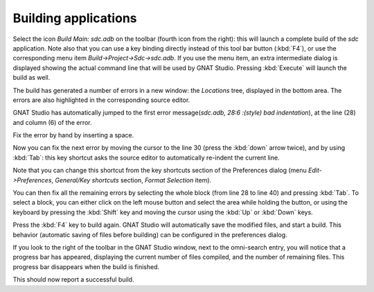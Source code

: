 *********************
Building applications
*********************

Select the icon `Build Main: sdc.adb` on the toolbar (fourth icon from the
right): this will launch a complete build of the *sdc* application. Note also
that you can use a key binding directly instead of this tool bar button
(:kbd:`F4`), or use the corresponding menu item `Build->Project->Sdc->sdc.adb`.
If you use the menu item, an extra intermediate dialog is displayed showing the
actual command line that will be used by GNAT Studio. Pressing :kbd:`Execute`
will launch the build as well.

The build has generated a number of errors in a new window: the *Locations*
tree, displayed in the bottom area. The errors are also highlighted in the
corresponding source editor.

GNAT Studio has automatically jumped to the first error message(*sdc.adb,
28:6  :(style) bad indentation*), at the line (28) and column (6) of the error.

Fix the error by hand by inserting a space.

Now you can fix the next error by moving the cursor to the line 30 (press the
:kbd:`down` arrow twice), and by using :kbd:`Tab`: this key
shortcut asks the source editor to automatically re-indent the current line.

Note that you can change this shortcut from the key shortcuts section of the
Preferences dialog (menu `Edit->Preferences`, `General/Key shortcuts` section,
`Format Selection` item).

You can then fix all the remaining errors by selecting the whole block (from
line 28 to line 40) and pressing :kbd:`Tab`. To select a block, you can
either click on the left mouse button and select the area while holding the
button, or using the keyboard by pressing the :kbd:`Shift` key and moving the
cursor using the :kbd:`Up` or :kbd:`Down` keys.

Press the :kbd:`F4` key to build again. GNAT Studio will automatically save the
modified files, and start a build. This behavior (automatic saving of files
before building) can be configured in the preferences dialog.

If you look to the right of the toolbar in the GNAT Studio window, next to the
omni-search entry, you will notice that a progress bar has appeared,
displaying the current number of files compiled, and the number of remaining
files. This progress bar disappears when the build is finished.

This should now report a successful build.
